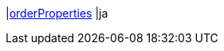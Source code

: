 |<<business-entscheidungen/business-intelligence/reports/datenformate/orderProperties#, orderProperties>>
|ja
